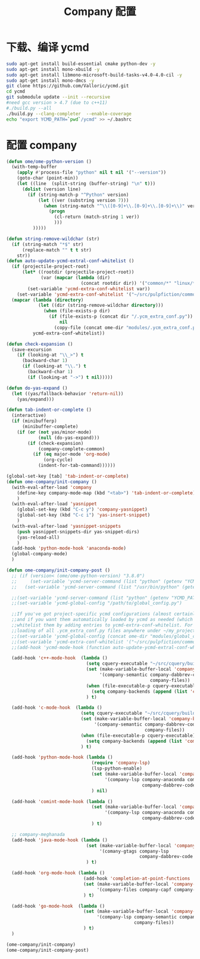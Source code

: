 
#+TITLE: Company 配置

* 下载、编译 ycmd
  #+BEGIN_SRC sh
    sudo apt-get install build-essential cmake python-dev -y
    sudo apt-get install mono-xbuild -y
    sudo apt-get install libmono-microsoft-build-tasks-v4.0-4.0-cil -y
    sudo apt-get install mono-dmcs -y
    git clone https://github.com/Valloric/ycmd.git
    cd ycmd
    git submodule update --init --recursive
    #need gcc version > 4.7 (due to c++11)
    #./build.py --all
    ./build.py --clang-completer  --enable-coverage
    echo "export YCMD_PATH=`pwd`/ycmd" >> ~/.bashrc
  #+END_SRC

* 配置 company
  #+BEGIN_SRC emacs-lisp
    (defun ome/ome-python-version ()
      (with-temp-buffer
        (apply #'process-file "python" nil t nil '("--version"))
        (goto-char (point-min))
        (let ((line  (split-string (buffer-string) "\n" t)))
          (dolist (version line)
            (if (string-match-p "^Python" version)
                (let ((ver (substring version 7)))
                  (when (string-match "^\\([0-9]+\\.[0-9]+\\.[0-9]+\\)" ver)
                    (progn
                      (cl-return (match-string 1 ver))
                      )))
              )))))

    (defun string-remove-wildchar (str)
      (if (string-match "*$" str)
          (replace-match "" t t str)
        str))
    (defun auto-update-ycmd-extral-conf-whitelist ()
      (if (projectile-project-root)
          (let* ((rootdir (projectile-project-root))
                 (var (mapcar (lambda (dir)
                                (concat rootdir dir)) '("common/*" "linux/*"))))
            (set-variable 'ycmd-extra-conf-whitelist var))
        (set-variable 'ycmd-extra-conf-whitelist '("~/src/pulpfiction/common/*" "~/work/linux-src/linux/*")))
      (mapcar (lambda (directory)
                (let ((dir (string-remove-wildchar directory)))
                  (when (file-exists-p dir)
                    (if (file-exists-p (concat dir "/.ycm_extra_conf.py"))
                        nil
                      (copy-file (concat ome-dir "modules/.ycm_extra_conf.py") (concat dir "/.ycm_extra_conf.py"))))))
              ycmd-extra-conf-whitelist))

    (defun check-expansion ()
      (save-excursion
        (if (looking-at "\\_>") t
          (backward-char 1)
          (if (looking-at "\\.") t
            (backward-char 1)
            (if (looking-at "->") t nil)))))

    (defun do-yas-expand ()
      (let ((yas/fallback-behavior 'return-nil))
        (yas/expand)))

    (defun tab-indent-or-complete ()
      (interactive)
      (if (minibufferp)
          (minibuffer-complete)
        (if (or (not yas/minor-mode)
                (null (do-yas-expand)))
            (if (check-expansion)
                (company-complete-common)
              (if (eq major-mode 'org-mode)
                  (org-cycle)
                (indent-for-tab-command))))))

    (global-set-key [tab] 'tab-indent-or-complete)
    (defun ome-company/init-company ()
      (with-eval-after-load 'company
        (define-key company-mode-map (kbd "<tab>") 'tab-indent-or-complete)
        )
      (with-eval-after-load 'yasnippet
        (global-set-key (kbd "C-c y") 'company-yasnippet)
        (global-set-key (kbd "C-c i") 'yas-insert-snippet)
        )
      (with-eval-after-load 'yasnippet-snippets
        (push yasnippet-snippets-dir yas-snippet-dirs)
        (yas-reload-all)
        )
      (add-hook 'python-mode-hook 'anaconda-mode)
      (global-company-mode)
      )

    (defun ome-company/init-company-post ()
      ;; (if (version< (ome/ome-python-version) "3.8.0")
      ;;     (set-variable 'ycmd-server-command (list "python" (getenv "YCMD_PATH")))
      ;;   (set-variable 'ycmd-server-command (list "/usr/bin/python" (getenv "YCMD_PATH"))))

      ;;(set-variable 'ycmd-server-command (list "python" (getenv "YCMD_PATH")))
      ;;(set-variable 'ycmd-global-config "/path/to/global_config.py")

      ;;If you've got project-specific ycmd configurations (almost certainly called .ycm_extra_conf.py),
      ;;and if you want them automatically loaded by ycmd as needed (which you probably do), then you can
      ;;whitelist them by adding entries to ycmd-extra-conf-whitelist. For example, this will allow automatic
      ;;loading of all .ycm_extra_conf.py files anywhere under ~/my_projects
      ;;(set-variable 'ycmd-global-config (concat ome-dir "modules/global_conf.py"))
      ;;(set-variable 'ycmd-extra-conf-whitelist '("~/src/pulpfiction/common/*" "~/work/linux-src/linux/*"))
      ;;(add-hook 'ycmd-mode-hook (function auto-update-ycmd-extral-conf-whitelist))

      (add-hook 'c++-mode-hook  (lambda ()
                                  (setq cquery-executable "~/src/cquery/build/cquery")
                                  (set (make-variable-buffer-local 'company-backends)
                                       '(company-semantic company-dabbrev-code
                                                          company-files))
                                  (when (file-executable-p cquery-executable)
                                    (setq company-backends (append (list 'company-lsp) company-backends)))
                                  ) t)

      (add-hook 'c-mode-hook  (lambda ()
                                (setq cquery-executable "~/src/cquery/build/cquery")
                                (set (make-variable-buffer-local 'company-backends)
                                     '(company-semantic company-dabbrev-code
                                                        company-files))
                                (when (file-executable-p cquery-executable)
                                  (setq company-backends (append (list 'company-lsp) company-backends)))
                                ) t)

      (add-hook 'python-mode-hook (lambda ()
                                    (require 'company-lsp)
                                    (lsp-python-enable)
                                    (set (make-variable-buffer-local 'company-backends)
                                         '(company-lsp company-anaconda company-capf
                                                       company-dabbrev-code company-files))
                                    ) nil)

      (add-hook 'comint-mode-hook (lambda ()
                                    (set (make-variable-buffer-local 'company-backends)
                                         '(company-lsp company-anaconda company-capf
                                                       company-dabbrev-code company-files))
                                    ) t)

      ;; company-meghanada
      (add-hook 'java-mode-hook (lambda ()
                                  (set (make-variable-buffer-local 'company-backends)
                                       '(comany-gtags company-lsp
                                                      company-dabbrev-code company-files company-capf))
                                  ) t)

      (add-hook 'org-mode-hook (lambda ()
                                 (add-hook 'completion-at-point-functions 'pcomplete-completions-at-point nil t)
                                 (set (make-variable-buffer-local 'company-backends)
                                      '(company-files company-capf company-dabbrev))
                                 ) t)

      (add-hook 'go-mode-hook  (lambda ()
                                 (set (make-variable-buffer-local 'company-backends)
                                      '(company-lsp company-semantic company-dabbrev-code
                                                    company-files))
                                 ) t)
      )

    (ome-company/init-company)
    (ome-company/init-company-post)
  #+END_SRC
